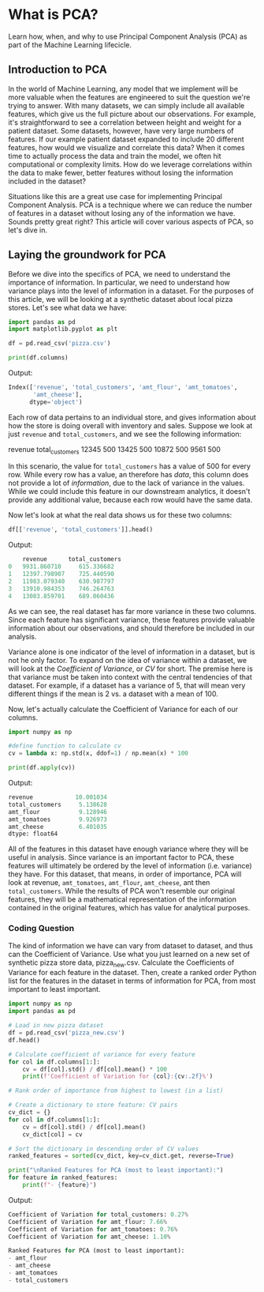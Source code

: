 
* What is PCA?
Learn how, when, and why to use Principal Component Analysis (PCA) as part of the Machine Learning lifecicle.

** Introduction to PCA
In the world of Machine Learning, any model that we implement will be more valuable when the features are engineered to suit the question we're trying to answer. With many datasets, we can simply include all available features, which give us the full picture about our observations. For example, it's straightforward to see a correlation between height and weight for a patient dataset. Some datasets, however, have very large numbers of features. If our example patient dataset expanded to include 20 different features, how would we visualize and correlate this data? When it comes time to actually process the data and train the model, we often hit computational or complexity limits. How do we leverage correlations within the data to make fewer, better features without losing the information included in the dataset?

Situations like this are a great use case for implementing Principal Component Analysis. PCA is a technique where we can reduce the number of features in a dataset without losing any of the information we have. Sounds pretty great right? This article will cover various aspects of PCA, so let's dive in.

** Laying the groundwork for PCA
Before we dive into the specifics of PCA, we need to understand the importance of information. In particular, we need to understand how variance plays into the level of information in a dataset. For the purposes of this article, we will be looking at a synthetic dataset about local pizza stores. Let's see what data we have:

#+begin_src python
  import pandas as pd
  import matplotlib.pyplot as plt

  df = pd.read_csv('pizza.csv')

  print(df.columns)
#+end_src

Output:

#+begin_src python
Index(['revenue', 'total_customers', 'amt_flour', 'amt_tomatoes',
       'amt_cheese'],
      dtype='object')
#+end_src

Each row of data pertains to an individual store, and gives information about how the store is doing overall with inventory and sales. Suppose we look at just ~revenue~ and ~total_customers~, and we see the following information:

revenue 	total_customers
12345 	500
13425 	500
10872 	500
9561 	500

In this scenario, the value for ~total_customers~ has a value of 500 for every row. While every row has a value, an therefore has /data/, this column does not provide a lot of /information/, due to the lack of variance in the values. While we could include this feature in our downstream analytics, it doesn't provide any additional value, because each row would have the same data.

Now let's look at what the real data shows us for these two columns:

#+begin_src python
df[['revenue', 'total_customers']].head()
#+end_src

Output:

#+begin_src python
    revenue      total_customers
0   9931.860710     615.336682
1   12397.798907    725.440590
2   11983.079340    630.987797
3   13910.984353    746.264763
4   13083.859701    689.060436

#+end_src

As we can see, the real dataset has far more variance in these two columns. Since each feature has significant variance, these features provide valuable information about our observations, and should therefore be included in our analysis.

Variance alone is one indicator of the level of information in a dataset, but is not he only factor. To expand on the idea of variance within a dataset, we will look at the /Coefficient of Variance/, or /CV/ for short. The premise here is that variance must be taken into context with the central tendencies of that dataset. For example, if a dataset has a variance of 5, that will mean very different things if the mean is 2 vs. a dataset with a mean of 100.

Now, let's actually calculate the Coefficient of Variance for each of our columns.

#+begin_src python
  import numpy as np

  #define function to calculate cv
  cv = lambda x: np.std(x, ddof=1) / np.mean(x) * 100

  print(df.apply(cv))
#+end_src

Output:

#+begin_src python
revenue            10.001034
total_customers     5.138628
amt_flour           9.128946
amt_tomatoes        9.926973
amt_cheese          6.401035
dtype: float64
#+end_src

All of the features in this dataset have enough variance where they will be useful in analysis. Since variance is an important factor to PCA, these features will ultimately be ordered by the level of information (i.e. variance) they have. For this dataset, that means, in order of importance, PCA will look at revenue, ~amt_tomatoes~, ~amt_flour~, ~amt_cheese~, ant then ~total_customers~. While the results of PCA won't resemble our original features, they will be a mathematical representation of the information contained in the original features, which has value for analytical purposes.

*** Coding Question
The kind of information we have can vary from dataset to dataset, and thus can the Coefficient of Variance. Use what you just learned on a new set of synthetic pizza store data, pizza_new.csv. Calculate the Coefficients of Variance for each feature in the dataset. Then, create a ranked order Python list for the features in the dataset in terms of information for PCA, from most important to least important.

#+begin_src python
  import numpy as np
  import pandas as pd

  # Load in new pizza dataset
  df = pd.read_csv('pizza_new.csv')
  df.head()

  # Calculate coefficient of variance for every feature
  for col in df.columns[1:]:
      cv = df[col].std() / df[col].mean() * 100
      print(f'Coefficient of Variation for {col}:{cv:.2f}%')

  # Rank order of importance from highest to lowest (in a list)

  # Create a dictionary to store feature: CV pairs
  cv_dict = {}
  for col in df.columns[1:]:
      cv = df[col].std() / df[col].mean()
      cv_dict[col] = cv

  # Sort the dictionary in descending order of CV values
  ranked_features = sorted(cv_dict, key=cv_dict.get, reverse=True)

  print("\nRanked Features for PCA (most to least important):")
  for feature in ranked_features:
      print(f"- {feature}")
#+end_src

Output:

#+begin_src python
Coefficient of Variation for total_customers: 0.27%
Coefficient of Variation for amt_flour: 7.66%
Coefficient of Variation for amt_tomatoes: 0.76%
Coefficient of Variation for amt_cheese: 1.10%

Ranked Features for PCA (most to least important):
- amt_flour
- amt_cheese
- amt_tomatoes
- total_customers

#+end_src
